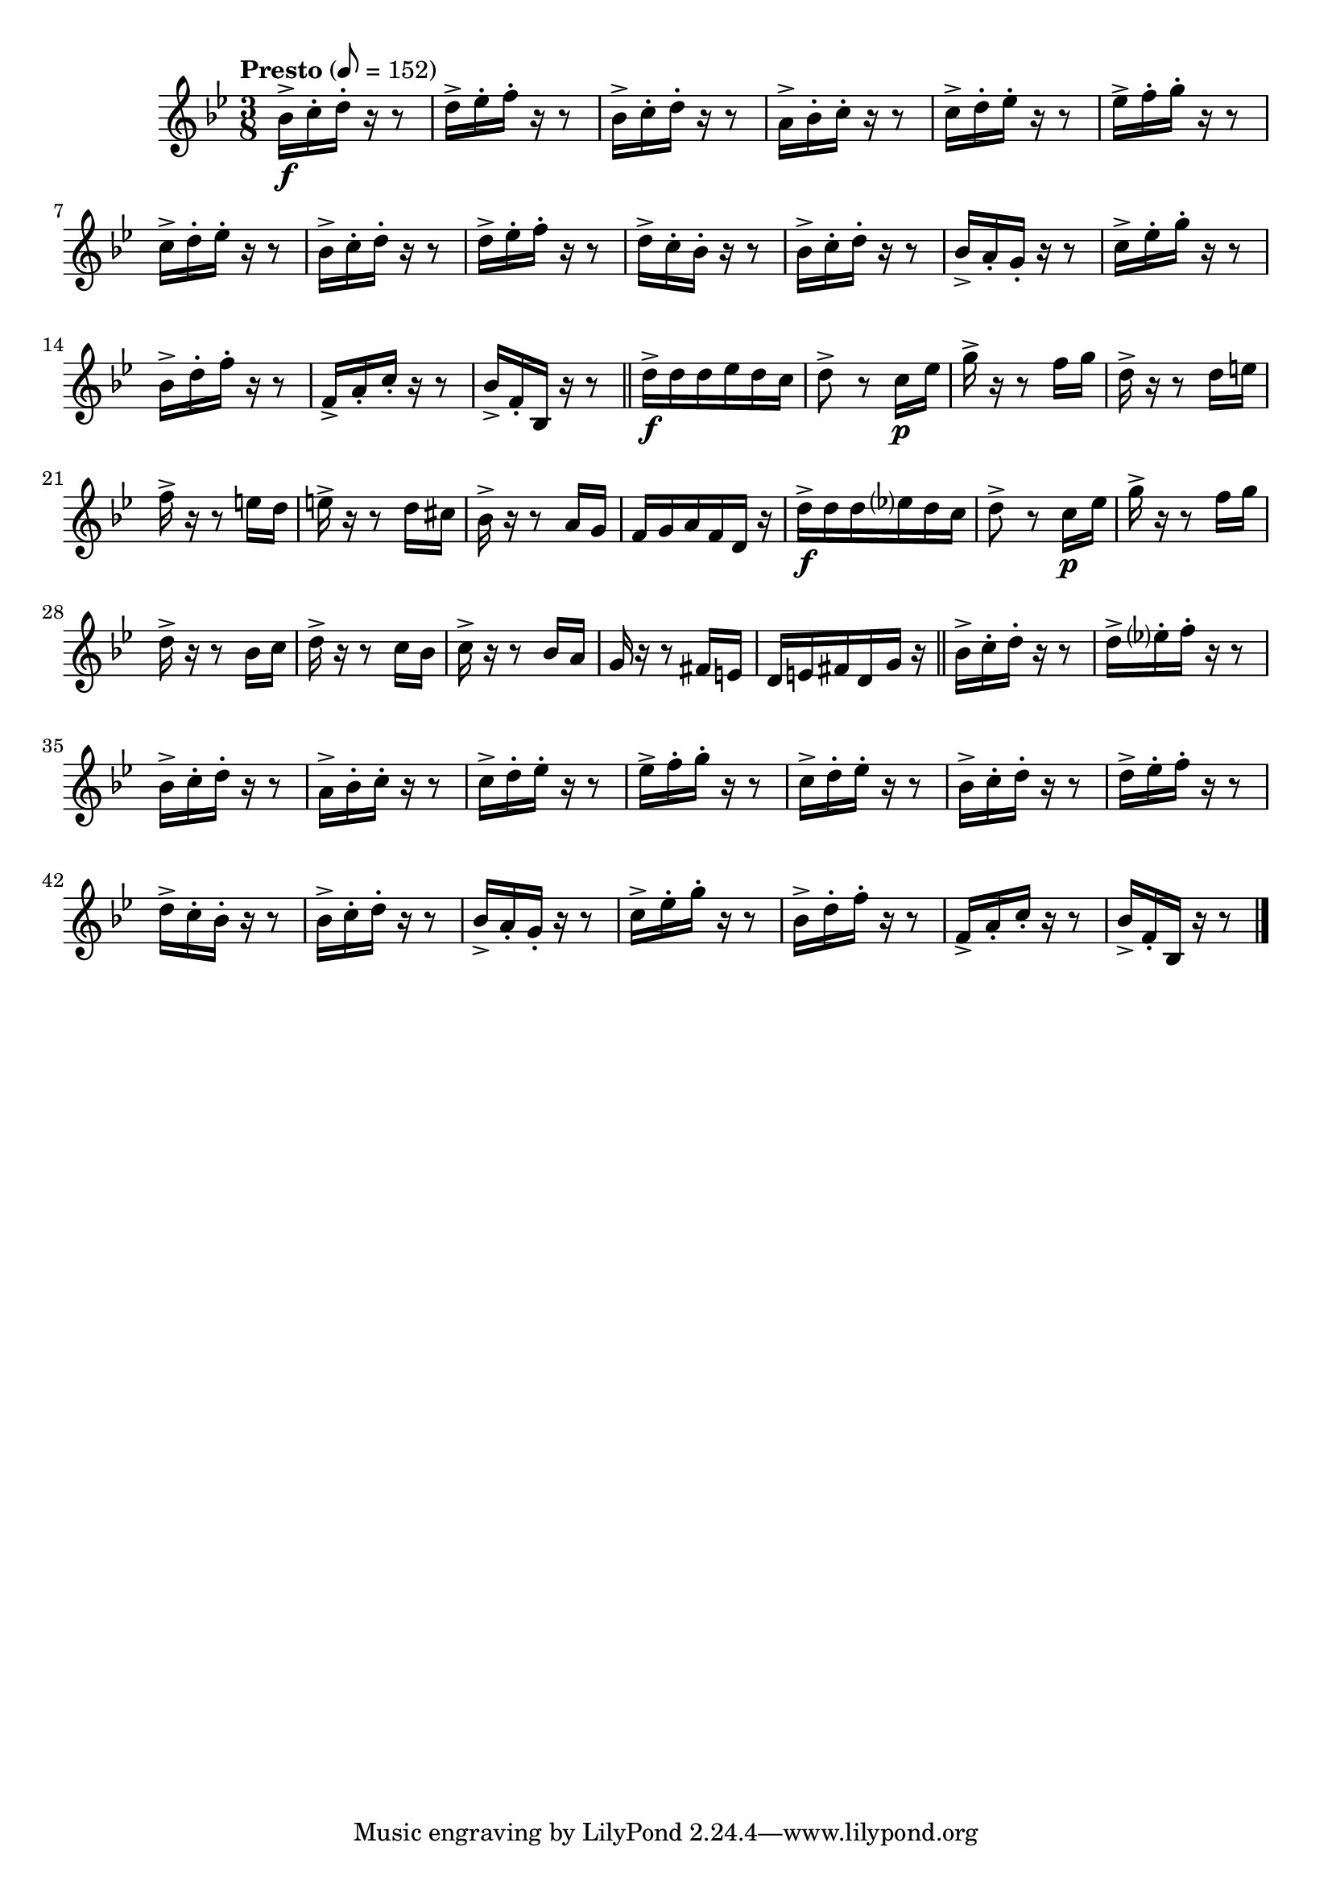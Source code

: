 \version "2.22.0"

\relative {
  \language "english"

  \transposition f

  \tempo "Presto" 8=152

  \key b-flat \major
  \time 3/8

  #(define measures-three-to-sixteen #{
    \relative {
      b-flat'16-> c-. d-. r r8 |
      a16-> b-flat-. c-. r r8 |
      c16-> d-. e-flat-. r r8 |
      e-flat16-> f-. g-. r r8 |
      c,16-> d-. e-flat-. r r8 |
      b-flat16-> c-. d-. r r8 |
      d16-> e-flat-. f-. r r8 |
      d16-> c-. b-flat-. r r8 |
      b-flat16-> c-. d-. r r8 |
      b-flat16-> a-. g-. r r8 |
      c16-> e-flat-. g-. r r8 |
      b-flat,16-> d-. f-. r r8 |
      f,16-> a-. c-. r r8 |
      b-flat16-> f-. b-flat, r r8 |
    }
  #})

  b-flat'16-> \f c-. d-. r r8 |
  d16-> e-flat-. f-. r r8 |
  \measures-three-to-sixteen | \bar "||"

  d16-> \f d d e-flat d c |
  d8-> r c16 \p e-flat |
  g16-> r r8 f16 g |
  d16-> r r8 d16 e |
  f16-> r r8 e16 d |
  e16-> r r8 d16 c-sharp |
  b-flat16-> r r8 a16 g |
  f16 g a f d r |
  d'16-> \f d d e-flat? d c |
  d8-> r c16 \p e-flat |
  g16-> r r8 f16 g |
  d16-> r r8 b-flat16 c |
  d16-> r r8 c16 b-flat |
  c16-> r r8 b-flat16 a |
  g16 r r8 f-sharp16 e |
  d16 e f-sharp d g r | \bar "||"

  b-flat16-> c-. d-. r r8 |
  d16-> e-flat?-. f-. r r8 |
  \measures-three-to-sixteen | \bar "|."
}
